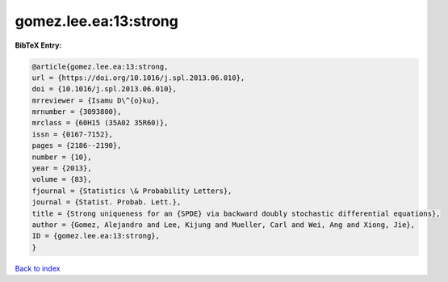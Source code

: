 gomez.lee.ea:13:strong
======================

.. :cite:t:`gomez.lee.ea:13:strong`

.. bibliography:: ../../All.bib

**BibTeX Entry:**

.. code-block:: bibtex

   @article{gomez.lee.ea:13:strong,
   url = {https://doi.org/10.1016/j.spl.2013.06.010},
   doi = {10.1016/j.spl.2013.06.010},
   mrreviewer = {Isamu D\^{o}ku},
   mrnumber = {3093800},
   mrclass = {60H15 (35A02 35R60)},
   issn = {0167-7152},
   pages = {2186--2190},
   number = {10},
   year = {2013},
   volume = {83},
   fjournal = {Statistics \& Probability Letters},
   journal = {Statist. Probab. Lett.},
   title = {Strong uniqueness for an {SPDE} via backward doubly stochastic differential equations},
   author = {Gomez, Alejandro and Lee, Kijung and Mueller, Carl and Wei, Ang and Xiong, Jie},
   ID = {gomez.lee.ea:13:strong},
   }

`Back to index <../index>`_
